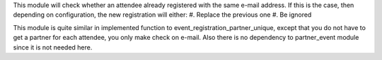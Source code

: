 This module will check whether an attendee already registered with the same e-mail address.
If this is the case, then depending on configuration, the new registration will either:
#. Replace the previous one
#. Be ignored

This module is quite similar in implemented function to event_registration_partner_unique,
except that you do not have to get a partner for each attendee, you only make check on e-mail.
Also there is no dependency to partner_event module since it is not needed here.
